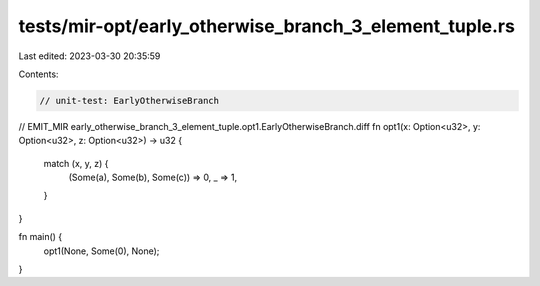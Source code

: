 tests/mir-opt/early_otherwise_branch_3_element_tuple.rs
=======================================================

Last edited: 2023-03-30 20:35:59

Contents:

.. code-block:: rs

    // unit-test: EarlyOtherwiseBranch

// EMIT_MIR early_otherwise_branch_3_element_tuple.opt1.EarlyOtherwiseBranch.diff
fn opt1(x: Option<u32>, y: Option<u32>, z: Option<u32>) -> u32 {
    match (x, y, z) {
        (Some(a), Some(b), Some(c)) => 0,
        _ => 1,
    }
}

fn main() {
    opt1(None, Some(0), None);
}


